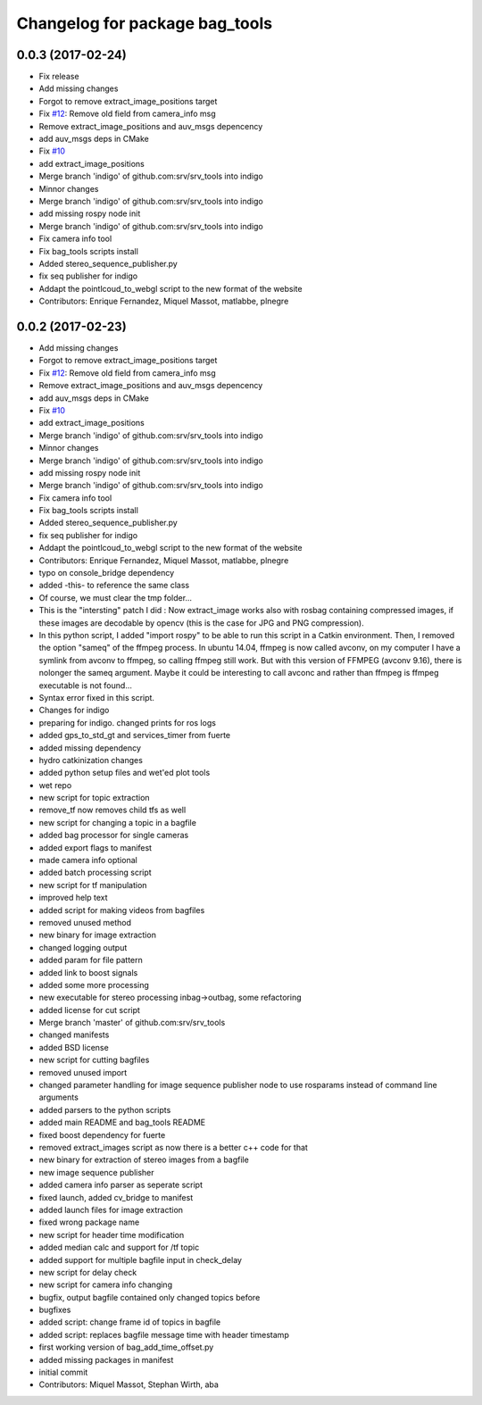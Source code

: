 ^^^^^^^^^^^^^^^^^^^^^^^^^^^^^^^
Changelog for package bag_tools
^^^^^^^^^^^^^^^^^^^^^^^^^^^^^^^

0.0.3 (2017-02-24)
------------------
* Fix release
* Add missing changes
* Forgot to remove extract_image_positions target
* Fix `#12 <https://github.com/srv/srv_tools/issues/12>`_: Remove old field from camera_info msg
* Remove extract_image_positions and auv_msgs depencency
* add auv_msgs deps in CMake
* Fix `#10 <https://github.com/srv/srv_tools/issues/10>`_
* add extract_image_positions
* Merge branch 'indigo' of github.com:srv/srv_tools into indigo
* Minnor changes
* Merge branch 'indigo' of github.com:srv/srv_tools into indigo
* add missing rospy node init
* Merge branch 'indigo' of github.com:srv/srv_tools into indigo
* Fix camera info tool
* Fix bag_tools scripts install
* Added stereo_sequence_publisher.py
* fix seq publisher for indigo
* Addapt the pointlcoud_to_webgl script to the new format of the website
* Contributors: Enrique Fernandez, Miquel Massot, matlabbe, plnegre

0.0.2 (2017-02-23)
------------------
* Add missing changes
* Forgot to remove extract_image_positions target
* Fix `#12 <https://github.com/srv/srv_tools/issues/12>`_: Remove old field from camera_info msg
* Remove extract_image_positions and auv_msgs depencency
* add auv_msgs deps in CMake
* Fix `#10 <https://github.com/srv/srv_tools/issues/10>`_
* add extract_image_positions
* Merge branch 'indigo' of github.com:srv/srv_tools into indigo
* Minnor changes
* Merge branch 'indigo' of github.com:srv/srv_tools into indigo
* add missing rospy node init
* Merge branch 'indigo' of github.com:srv/srv_tools into indigo
* Fix camera info tool
* Fix bag_tools scripts install
* Added stereo_sequence_publisher.py
* fix seq publisher for indigo
* Addapt the pointlcoud_to_webgl script to the new format of the website
* Contributors: Enrique Fernandez, Miquel Massot, matlabbe, plnegre

* typo on console_bridge dependency
* added -this- to reference the same class
* Of course, we must clear the tmp folder...
* This is the "intersting" patch I did : Now extract_image works also with rosbag containing compressed images, if these images are decodable by opencv (this is the case for JPG and PNG compression).
* In this python script, I added "import rospy" to be able to run this script in a Catkin environment.
  Then, I removed the option "sameq" of the ffmpeg process. In ubuntu 14.04, ffmpeg is now called avconv, on my computer I have a symlink from avconv to ffmpeg, so calling ffmpeg still work. But with this version of FFMPEG (avconv 9.16), there is nolonger the sameq argument. Maybe it could be interesting to call avconc and rather than ffmpeg is ffmpeg executable is not found...
* Syntax error fixed in this script.
* Changes for indigo
* preparing for indigo. changed prints for ros logs
* added gps_to_std_gt and services_timer from fuerte
* added missing dependency
* hydro catkinization changes
* added python setup files and wet'ed plot tools
* wet repo
* new script for topic extraction
* remove_tf now removes child tfs as well
* new script for changing a topic in a bagfile
* added bag processor for single cameras
* added export flags to manifest
* made camera info optional
* added batch processing script
* new script for tf manipulation
* improved help text
* added script for making videos from bagfiles
* removed unused method
* new binary for image extraction
* changed logging output
* added param for file pattern
* added link to boost signals
* added some more processing
* new executable for stereo processing inbag->outbag, some refactoring
* added license for cut script
* Merge branch 'master' of github.com:srv/srv_tools
* changed manifests
* added BSD license
* new script for cutting bagfiles
* removed unused import
* changed parameter handling for image sequence publisher node to use rosparams instead of command line arguments
* added parsers to the python scripts
* added main README and bag_tools README
* fixed boost dependency for fuerte
* removed extract_images script as now there is a better c++ code for that
* new binary for extraction of stereo images from a bagfile
* new image sequence publisher
* added camera info parser as seperate script
* fixed launch, added cv_bridge to manifest
* added launch files for image extraction
* fixed wrong package name
* new script for header time modification
* added median calc and support for /tf topic
* added support for multiple bagfile input in check_delay
* new script for delay check
* new script for camera info changing
* bugfix, output bagfile contained only changed topics before
* bugfixes
* added script: change frame id of topics in bagfile
* added script: replaces bagfile message time with header timestamp
* first working version of bag_add_time_offset.py
* added missing packages in manifest
* initial commit
* Contributors: Miquel Massot, Stephan Wirth, aba

